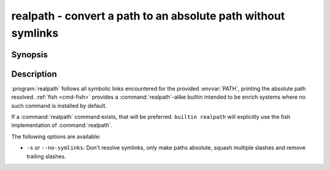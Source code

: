 .. _cmd-realpath:
.. program::realpath

realpath - convert a path to an absolute path without symlinks
==============================================================

Synopsis
--------

.. synopsis::

    realpath [options] PATH

Description
-----------

.. only:: builder_man

          NOTE: This page documents the fish builtin ``realpath``.
          To see the documentation on the ``realpath`` command you might have,
          use ``command man realpath``.

:program:`realpath` follows all symbolic links encountered for the provided :envvar:`PATH`, printing the absolute path resolved. :ref:`fish <cmd-fish>` provides a :command:`realpath`-alike builtin intended to be enrich systems where no such command is installed by default.

If a :command:`realpath` command exists, that will be preferred.
``builtin realpath`` will explicitly use the fish implementation of :command:`realpath`.

The following options are available:

- ``-s`` or ``--no-symlinks``: Don't resolve symlinks, only make paths absolute, squash multiple slashes and remove trailing slashes.
